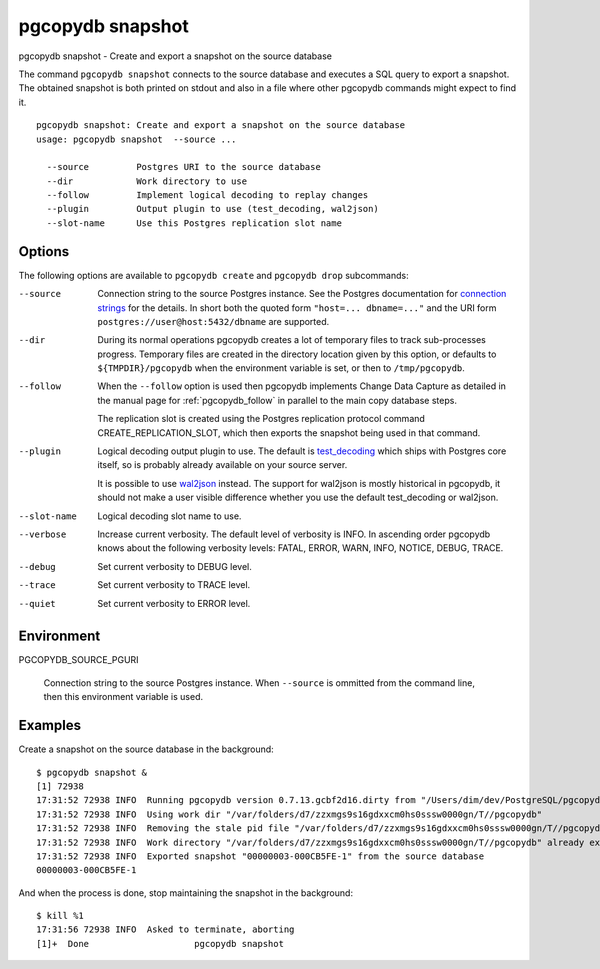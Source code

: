 .. _pgcopydb_snapshot:

pgcopydb snapshot
=================

pgcopydb snapshot - Create and export a snapshot on the source database

The command ``pgcopydb snapshot`` connects to the source database and
executes a SQL query to export a snapshot. The obtained snapshot is both
printed on stdout and also in a file where other pgcopydb commands might
expect to find it.

::

   pgcopydb snapshot: Create and export a snapshot on the source database
   usage: pgcopydb snapshot  --source ...

     --source         Postgres URI to the source database
     --dir            Work directory to use
     --follow         Implement logical decoding to replay changes
     --plugin         Output plugin to use (test_decoding, wal2json)
     --slot-name      Use this Postgres replication slot name

Options
-------

The following options are available to ``pgcopydb create`` and ``pgcopydb
drop`` subcommands:

--source

  Connection string to the source Postgres instance. See the Postgres
  documentation for `connection strings`__ for the details. In short both
  the quoted form ``"host=... dbname=..."`` and the URI form
  ``postgres://user@host:5432/dbname`` are supported.

  __ https://www.postgresql.org/docs/current/libpq-connect.html#LIBPQ-CONNSTRING

--dir

  During its normal operations pgcopydb creates a lot of temporary files to
  track sub-processes progress. Temporary files are created in the directory
  location given by this option, or defaults to
  ``${TMPDIR}/pgcopydb`` when the environment variable is set, or
  then to ``/tmp/pgcopydb``.

--follow

  When the ``--follow`` option is used then pgcopydb implements Change Data
  Capture as detailed in the manual page for :ref:`pgcopydb_follow` in
  parallel to the main copy database steps.

  The replication slot is created using the Postgres replication protocol
  command CREATE_REPLICATION_SLOT, which then exports the snapshot being
  used in that command.

--plugin

  Logical decoding output plugin to use. The default is `test_decoding`__
  which ships with Postgres core itself, so is probably already available on
  your source server.

  It is possible to use `wal2json`__ instead. The support for wal2json is
  mostly historical in pgcopydb, it should not make a user visible
  difference whether you use the default test_decoding or wal2json.

  __ https://www.postgresql.org/docs/current/test-decoding.html
  __ https://github.com/eulerto/wal2json/

--slot-name

  Logical decoding slot name to use.

--verbose

  Increase current verbosity. The default level of verbosity is INFO. In
  ascending order pgcopydb knows about the following verbosity levels:
  FATAL, ERROR, WARN, INFO, NOTICE, DEBUG, TRACE.

--debug

  Set current verbosity to DEBUG level.

--trace

  Set current verbosity to TRACE level.

--quiet

  Set current verbosity to ERROR level.

Environment
-----------

PGCOPYDB_SOURCE_PGURI

  Connection string to the source Postgres instance. When ``--source`` is
  ommitted from the command line, then this environment variable is used.

Examples
--------

Create a snapshot on the source database in the background:

::

   $ pgcopydb snapshot &
   [1] 72938
   17:31:52 72938 INFO  Running pgcopydb version 0.7.13.gcbf2d16.dirty from "/Users/dim/dev/PostgreSQL/pgcopydb/./src/bin/pgcopydb/pgcopydb"
   17:31:52 72938 INFO  Using work dir "/var/folders/d7/zzxmgs9s16gdxxcm0hs0sssw0000gn/T//pgcopydb"
   17:31:52 72938 INFO  Removing the stale pid file "/var/folders/d7/zzxmgs9s16gdxxcm0hs0sssw0000gn/T//pgcopydb/pgcopydb.aux.pid"
   17:31:52 72938 INFO  Work directory "/var/folders/d7/zzxmgs9s16gdxxcm0hs0sssw0000gn/T//pgcopydb" already exists
   17:31:52 72938 INFO  Exported snapshot "00000003-000CB5FE-1" from the source database
   00000003-000CB5FE-1

And when the process is done, stop maintaining the snapshot in the
background:

::

   $ kill %1
   17:31:56 72938 INFO  Asked to terminate, aborting
   [1]+  Done                    pgcopydb snapshot
